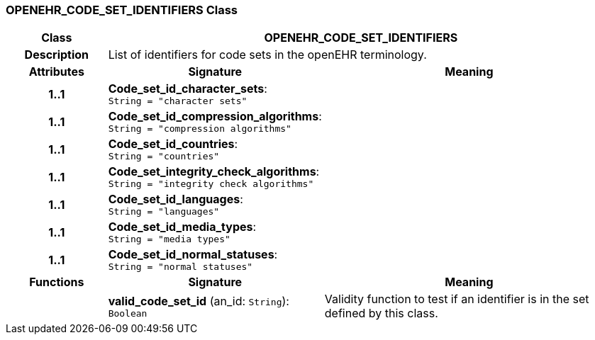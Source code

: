 === OPENEHR_CODE_SET_IDENTIFIERS Class

[cols="^1,2,3"]
|===
h|*Class*
2+^h|*OPENEHR_CODE_SET_IDENTIFIERS*

h|*Description*
2+a|List of identifiers for code sets in the openEHR terminology.

h|*Attributes*
^h|*Signature*
^h|*Meaning*

h|*1..1*
|*Code_set_id_character_sets*: `String{nbsp}={nbsp}"character sets"`
a|

h|*1..1*
|*Code_set_id_compression_algorithms*: `String{nbsp}={nbsp}"compression algorithms"`
a|

h|*1..1*
|*Code_set_id_countries*: `String{nbsp}={nbsp}"countries"`
a|

h|*1..1*
|*Code_set_integrity_check_algorithms*: `String{nbsp}={nbsp}"integrity check algorithms"`
a|

h|*1..1*
|*Code_set_id_languages*: `String{nbsp}={nbsp}"languages"`
a|

h|*1..1*
|*Code_set_id_media_types*: `String{nbsp}={nbsp}"media types"`
a|

h|*1..1*
|*Code_set_id_normal_statuses*: `String{nbsp}={nbsp}"normal statuses"`
a|
h|*Functions*
^h|*Signature*
^h|*Meaning*

h|
|*valid_code_set_id* (an_id: `String`): `Boolean`
a|Validity function to test if an identifier is in the set defined by this class.
|===
